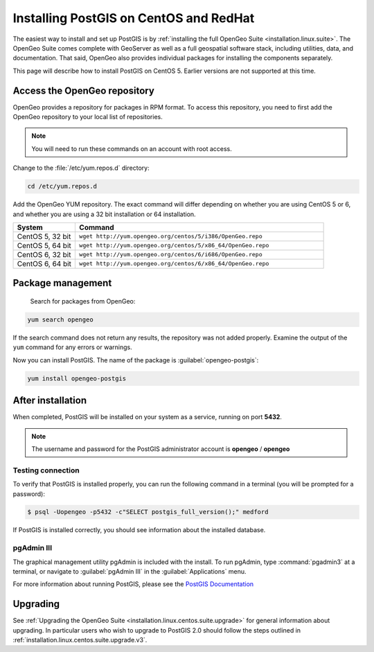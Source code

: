 .. _installation.linux.centos.postgis:

Installing PostGIS on CentOS and RedHat
=======================================

The easiest way to install and set up PostGIS is by :ref:`installing the full OpenGeo Suite <installation.linux.suite>`.  The OpenGeo Suite comes complete with GeoServer as well as a full geospatial software stack, including utilities, data, and documentation.  That said, OpenGeo also provides individual packages for installing the components separately.

This page will describe how to install PostGIS on CentOS 5.  Earlier versions are not supported at this time.

Access the OpenGeo repository
-----------------------------

OpenGeo provides a repository for packages in RPM format.  To access this repository, you need to first add the OpenGeo  repository to your local list of repositories.

.. note:: You will need to run these commands on an account with root access.

Change to the :file:`/etc/yum.repos.d` directory:

.. code-block:: bash

   cd /etc/yum.repos.d

Add the OpenGeo YUM repository.  The exact command will differ depending on whether you are using CentOS 5 or 6, and whether you are using a 32 bit installation or 64 installation.

.. list-table::
   :widths: 20 80
   :header-rows: 1

   * - System
     - Command
   * - CentOS 5, 32 bit
     - ``wget http://yum.opengeo.org/centos/5/i386/OpenGeo.repo``
   * - CentOS 5, 64 bit
     - ``wget http://yum.opengeo.org/centos/5/x86_64/OpenGeo.repo``
   * - CentOS 6, 32 bit
     - ``wget http://yum.opengeo.org/centos/6/i686/OpenGeo.repo``
   * - CentOS 6, 64 bit
     - ``wget http://yum.opengeo.org/centos/6/x86_64/OpenGeo.repo``


Package management
------------------

 Search for packages from OpenGeo:

.. code-block:: bash

   yum search opengeo

If the search command does not return any results, the repository was not added properly. Examine the output of the ``yum`` command for any errors or warnings.

Now you can install PostGIS.  The name of the package is :guilabel:`opengeo-postgis`:

.. code-block:: bash

   yum install opengeo-postgis

After installation
------------------

When completed, PostGIS will be installed on your system as a service, running on port **5432**.  

.. note:: The username and password for the PostGIS administrator account is **opengeo** / **opengeo**

Testing connection
~~~~~~~~~~~~~~~~~~

To verify that PostGIS is installed properly, you can run the following command in a terminal (you will be prompted for a password):

.. code-block:: bash

   $ psql -Uopengeo -p5432 -c"SELECT postgis_full_version();" medford

If PostGIS is installed correctly, you should see information about the installed database.


pgAdmin III
~~~~~~~~~~~

The graphical management utility pgAdmin is included with the install.  To run pgAdmin, type :command:`pgadmin3` at a terminal, or navigate to :guilabel:`pgAdmin III` in the :guilabel:`Applications` menu.


For more information about running PostGIS, please see the `PostGIS Documentation <http://suite.opengeo.org/opengeo-docs/postgis/>`_

Upgrading
---------

See :ref:`Upgrading the OpenGeo Suite <installation.linux.centos.suite.upgrade>` for general information about upgrading. In particular users who wish to upgrade to PostGIS 2.0 should follow the steps outlined in :ref:`installation.linux.centos.suite.upgrade.v3`.

